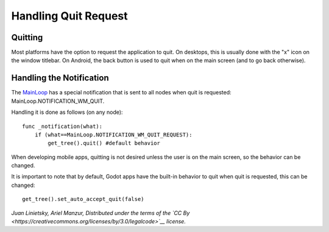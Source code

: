 Handling Quit Request
=====================

Quitting
--------

Most platforms have the option to request the application to quit. On
desktops, this is usually done with the "x" icon on the window titlebar.
On Android, the back button is used to quit when on the main screen (and
to go back otherwise).

Handling the Notification
-------------------------

The
`MainLoop <https://github.com/okamstudio/godot/wiki/class_mainloop>`__
has a special notification that is sent to all nodes when quit is
requested: MainLoop.NOTIFICATION\_WM\_QUIT.

Handling it is done as follows (on any node):

::

    func _notification(what):
        if (what==MainLoop.NOTIFICATION_WM_QUIT_REQUEST):
            get_tree().quit() #default behavior

When developing mobile apps, quitting is not desired unless the user is
on the main screen, so the behavior can be changed.

It is important to note that by default, Godot apps have the built-in
behavior to quit when quit is requested, this can be changed:

::

    get_tree().set_auto_accept_quit(false)

*Juan Linietsky, Ariel Manzur, Distributed under the terms of the `CC
By <https://creativecommons.org/licenses/by/3.0/legalcode>`__ license.*
